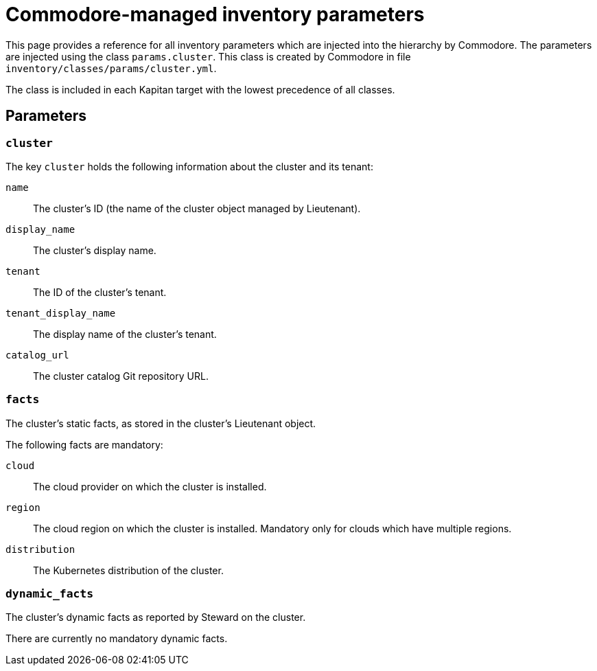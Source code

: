 = Commodore-managed inventory parameters

This page provides a reference for all inventory parameters which are injected into the hierarchy by Commodore.
The parameters are injected using the class `params.cluster`.
This class is created by Commodore in file `inventory/classes/params/cluster.yml`.

The class is included in each Kapitan target with the lowest precedence of all classes.

== Parameters

=== `cluster`

The key `cluster` holds the following information about the cluster and its tenant:

`name`::
The cluster's ID (the name of the cluster object managed by Lieutenant).
`display_name`::
The cluster's display name.
`tenant`::
The ID of the cluster's tenant.
`tenant_display_name`::
The display name of the cluster's tenant.
`catalog_url`::
The cluster catalog Git repository URL.

=== `facts`

The cluster's static facts, as stored in the cluster's Lieutenant object.

The following facts are mandatory:

`cloud`:: The cloud provider on which the cluster is installed.
`region`::
The cloud region on which the cluster is installed.
Mandatory only for clouds which have multiple regions.
`distribution`::
The Kubernetes distribution of the cluster.

=== `dynamic_facts`

The cluster's dynamic facts as reported by Steward on the cluster.

There are currently no mandatory dynamic facts.
